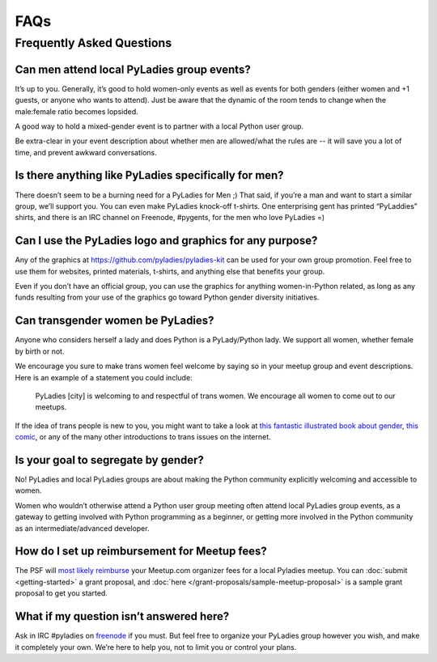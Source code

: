 FAQs
====

.. _faqs:

Frequently Asked Questions
--------------------------

Can men attend local PyLadies group events?
~~~~~~~~~~~~~~~~~~~~~~~~~~~~~~~~~~~~~~~~~~~~~

It’s up to you. Generally, it’s good to hold women-only events as well as events for both genders (either women and +1 guests, or anyone who wants to attend). Just be aware that the dynamic of the room tends to change when the male:female ratio becomes lopsided.

A good way to hold a mixed-gender event is to partner with a local Python user group.

Be extra-clear in your event description about whether men are allowed/what the rules are -- it will save you a lot of time, and prevent awkward conversations.

Is there anything like PyLadies specifically for men?
~~~~~~~~~~~~~~~~~~~~~~~~~~~~~~~~~~~~~~~~~~~~~~~~~~~~~

There doesn’t seem to be a burning need for a PyLadies for Men ;) That said, if you’re a man and want to start a similar group, we’ll support you. You can even make PyLadies knock-off t-shirts. One enterprising gent has printed “PyLaddies” shirts, and there is an IRC channel on Freenode, #pygents, for the men who love PyLadies =)

Can I use the PyLadies logo and graphics for any purpose?
~~~~~~~~~~~~~~~~~~~~~~~~~~~~~~~~~~~~~~~~~~~~~~~~~~~~~~~~~

Any of the graphics at `https://github.com/pyladies/pyladies-kit <https://github.com/pyladies/pyladies-kit>`_ can be used for your own group promotion. Feel free to use them for websites, printed materials, t-shirts, and anything else that benefits your group.

Even if you don’t have an official group, you can use the graphics for anything women-in-Python related, as long as any funds resulting from your use of the graphics go toward Python gender diversity initiatives.


Can transgender women be PyLadies?
~~~~~~~~~~~~~~~~~~~~~~~~~~~~~~~~~~

Anyone who considers herself a lady and does Python is a PyLady/Python lady. We support all women, whether female by birth or not.

We encourage you sure to make trans women feel welcome by saying so in your meetup group and event descriptions. Here is an example of a statement you could include:

    PyLadies [city] is welcoming to and respectful of trans women. We
    encourage all women to come out to our meetups.

If the idea of trans people is new to you, you might want to take a look at `this fantastic illustrated book about gender <http://www.thegenderbook.com>`_, `this comic <http://www.roostertailscomic.com/?p=1495>`_, or any of the many other introductions to trans issues on the internet.

Is your goal to segregate by gender?
~~~~~~~~~~~~~~~~~~~~~~~~~~~~~~~~~~~~

No! PyLadies and local PyLadies groups are about making the Python community explicitly welcoming and accessible to women.

Women who wouldn’t otherwise attend a Python user group meeting often attend local PyLadies group events, as a gateway to getting involved with Python programming as a beginner, or getting more involved in the Python community as an intermediate/advanced developer.

How do I set up reimbursement for Meetup fees?
~~~~~~~~~~~~~~~~~~~~~~~~~~~~~~~~~~~~

The PSF will `most likely reimburse <http://pyfound.blogspot.com/2012/03/user-groups-psf-can-help-cover-your.html>`_ your Meetup.com organizer fees for a local Pyladies meetup. You
can :doc:`submit <getting-started>` a grant proposal, and :doc:`here </grant-proposals/sample-meetup-proposal>` is a sample grant proposal to get you started.

What if my question isn’t answered here?
~~~~~~~~~~~~~~~~~~~~~~~~~~~~~~~~~~~~~~~~

Ask in IRC #pyladies on `freenode <http://irc.freenode.net>`_ if you must. But feel free to organize your PyLadies group however you wish, and make it completely your own. We’re here to help you, not to limit you or control your plans.
